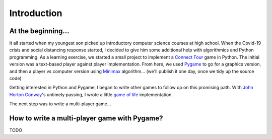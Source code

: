 Introduction
============

At the beginning...
-------------------
It all started when my youngest son picked up introductory computer science
courses at high school. When the Covid-19 crisis and social distancing response
started, I decided to give him some additional help with algorithmics and Python
programming. As a learning exercise, we started a small project to implement a
`Connect Four`_ game in Python. The initial version was a text-based player against
player implementation. From here, we used Pygame_ to go for a graphics version,
and then a player vs computer version using Minimax_ algorithm... (we'll publish
it one day, once we tidy up the source code)

Getting interested in Python and Pygame, I began to write other games to follow
up on this promising path. With `John Horton Conway`_'s untimely passing, I wrote a
little `game of life`_ implementation.

The next step was to write a multi-player game...

How to write a multi-player game with Pygame?
---------------------------------------------
TODO

.. _`Connect Four`: https://en.wikipedia.org/wiki/Connect_Four
.. _Pygame: https://www.pygame.org/
.. _Minimax: https://en.wikipedia.org/wiki/Minimax
.. _`John Horton Conway`: https://en.wikipedia.org/wiki/John_Horton_Conway
.. _`game of life`: https://github.com/HubTou/JeuDeLaVie